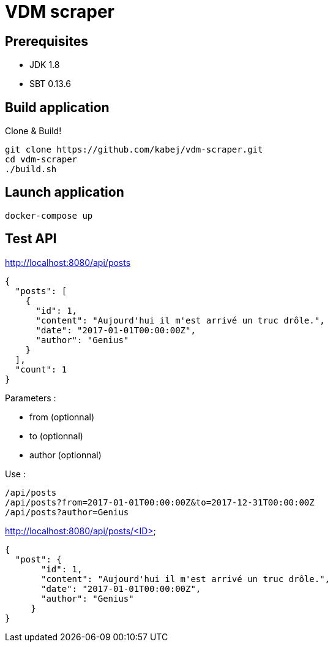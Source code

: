= VDM scraper

== Prerequisites

* JDK 1.8
* SBT 0.13.6

== Build application

Clone & Build!

[source,sh]
git clone https://github.com/kabej/vdm-scraper.git
cd vdm-scraper
./build.sh

== Launch application

[source,sh]
docker-compose up


== Test API

http://localhost:8080/api/posts

[source,json]
{
  "posts": [
    {
      "id": 1,
      "content": "Aujourd'hui il m'est arrivé un truc drôle.",
      "date": "2017-01-01T00:00:00Z",
      "author": "Genius"
    }
  ],
  "count": 1
}

Parameters :

* from (optionnal)
* to (optionnal)
* author (optionnal)

Use :

[source,json]
/api/posts
/api/posts?from=2017-01-01T00:00:00Z&to=2017-12-31T00:00:00Z
/api/posts?author=Genius




http://localhost:8080/api/posts/<ID>

[source,json]
{
  "post": {
       "id": 1,
       "content": "Aujourd'hui il m'est arrivé un truc drôle.",
       "date": "2017-01-01T00:00:00Z",
       "author": "Genius"
     }
}

